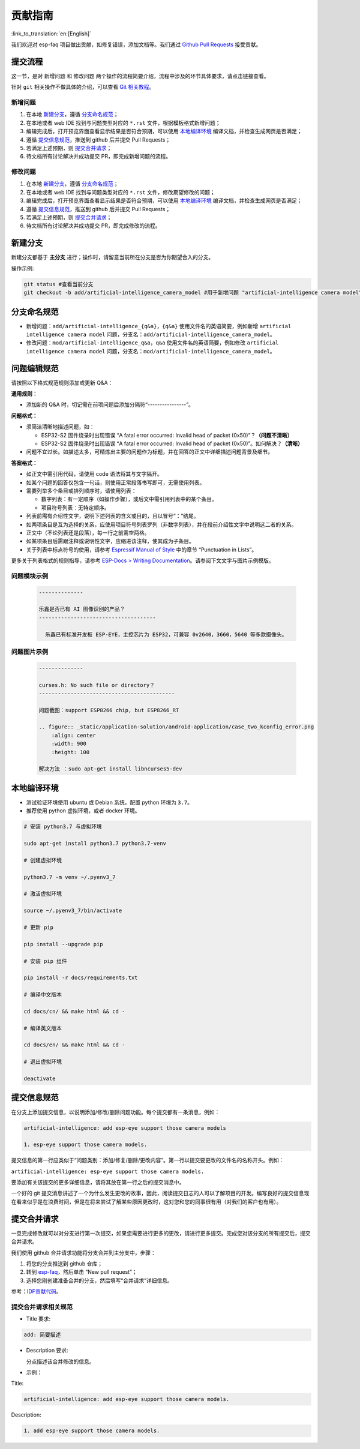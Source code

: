 贡献指南
========

:link_to_translation:`en:[English]`

我们欢迎对 esp-faq 项目做出贡献，如修复错误，添加文档等。我们通过 `Github Pull Requests <https://help.github.com/en/github/collaborating-with-issues-and-pull-requests/about-pull-requests>`_ 接受贡献。

提交流程
----------

这一节，是对 ``新增问题`` 和 ``修改问题`` 两个操作的流程简要介绍，流程中涉及的环节具体要求，请点击链接查看。

针对 ``git`` 相关操作不做具体的介绍，可以查看 `Git 相关教程 <https://git-scm.com/book/zh/v2>`_。

新增问题
~~~~~~~~~~~~

1. 在本地 `新建分支`_，遵循 `分支命名规范`_；
2. 在本地或者 web IDE 找到与问题类型对应的 ``*.rst`` 文件，根据模板格式新增问题；
3. 编辑完成后，打开预览界面查看显示结果是否符合预期，可以使用 `本地编译环境`_ 编译文档，并检查生成网页是否满足；
4. 遵循 `提交信息规范`_，推送到 github 后并提交 Pull Requests；
5. 若满足上述预期，则 `提交合并请求`_；
6. 待文档所有讨论解决并成功提交 PR，即完成新增问题的流程。

修改问题
~~~~~~~~~~~~

1. 在本地 `新建分支`_，遵循 `分支命名规范`_；
2. 在本地或者 web IDE 找到与问题类型对应的 ``*.rst`` 文件，修改期望修改的问题；
3. 编辑完成后，打开预览界面查看显示结果是否符合预期，可以使用 `本地编译环境`_ 编译文档，并检查生成网页是否满足；
4. 遵循 `提交信息规范`_，推送到 github 后并提交 Pull Requests；
5. 若满足上述预期，则 `提交合并请求`_；
6. 待文档所有讨论解决并成功提交 PR，即完成修改的流程。

新建分支
----------

新建分支都基于 **主分支** 进行；操作时，请留意当前所在分支是否为你期望合入的分支。

操作示例:

.. code:: text


    git status #查看当前分支
    git checkout -b add/artificial-intelligence_camera_model #用于新增问题 "artificial-intelligence camera model"

分支命名规范
--------------

- 新增问题：``add/artificial-intelligence_{q&a}``，``{q&a}`` 使用文件名的英语简要，例如新增 ``artificial intelligence camera model`` 问题，分支名：``add/artificial-intelligence_camera_model``。

- 修改问题：``mod/artificial-intelligence_q&a``，``q&a`` 使用文件名的英语简要，例如修改 ``artificial intelligence camera model`` 问题，分支名：``mod/artificial-intelligence_camera_model``。

问题编辑规范
--------------

请按照以下格式规范规则添加或更新 Q&A：

**通用规则：**

- 添加新的 Q&A 时，切记需在前项问题后添加分隔符“----------------”。

**问题格式：**

- 须简洁清晰地描述问题，如：

  - ESP32-S2 固件烧录时出现错误 “A fatal error occurred: Invalid head of packet (0x50)”？**（问题不清晰）**
  - ESP32-S2 固件烧录时出现错误 “A fatal error occurred: Invalid head of packet (0x50)”。如何解决？**（清晰）**

- 问题不宜过长。如描述太多，可精炼出主要的问题作为标题，并在回答的正文中详细描述问题背景及细节。

**答案格式：**

- 如正文中需引用代码，请使用 code 语法将其与文字隔开。
- 如某个问题的回答仅包含一句话，则使用正常段落书写即可，无需使用列表。
- 需要列举多个条目或排列顺序时，请使用列表：
  
  - 数字列表：有一定顺序（如操作步骤），或后文中需引用列表中的某个条目。
  - 项目符号列表：无特定顺序。

- 列表前需有介绍性文字，说明下述列表的含义或目的，且以冒号“：”结尾。
- 如两项条目是互为选择的关系，应使用项目符号列表罗列（非数字列表），并在段前介绍性文字中说明这二者的关系。
- 正文中（不论列表还是段落），每一行之前需空两格。
- 如某项条目后需跟注释或说明性文字，应缩进该注释，使其成为子条目。
- 关于列表中标点符号的使用，请参考 `Espressif Manual of Style <https://espressifsystems.sharepoint.com/sites/Documentation/Lists/Internal%20Document/DispForm.aspx?ID=1&e=eApbSw>`_ 中的章节 “Punctuation in Lists”。

更多关于列表格式的规则指导，请参考 `ESP-Docs > Writing Documentation <https://docs.espressif.com/projects/esp-docs/en/latest/writing-documentation/index.html>`__。请参阅下文文字与图片示例模版。

问题模块示例
~~~~~~~~~~~~~~~~

  .. code:: text


    --------------
    
    乐鑫是否已有 AI 图像识别的产品？
    -------------------------------------

      乐鑫已有标准开发板 ESP-EYE，主控芯⽚为 ESP32，可兼容 0v2640，3660，5640 等多款摄像头。


问题图片示例
~~~~~~~~~~~~~~~~

  .. code:: text


    --------------

    curses.h: No such file or directory？
    -------------------------------------------

    问题截图：support ESP8266 chip, but ESP8266_RT

    .. figure:: _static/application-solution/android-application/case_two_kconfig_error.png
        :align: center
        :width: 900
        :height: 100

    解决方法 ：sudo apt-get install libncurses5-dev

本地编译环境
--------------

-  测试验证环境使用 ubuntu 或 Debian 系统，配置 python 环境为 ``3.7``。
-  推荐使用 python 虚拟环境，或者 docker 环境。

.. code:: shell


    # 安装 python3.7 与虚拟环境 

    sudo apt-get install python3.7 python3.7-venv

    # 创建虚拟环境 

    python3.7 -m venv ~/.pyenv3_7

    # 激活虚拟环境 

    source ~/.pyenv3_7/bin/activate

    # 更新 pip

    pip install --upgrade pip

    # 安装 pip 组件

    pip install -r docs/requirements.txt

    # 编译中文版本 

    cd docs/cn/ && make html && cd -

    # 编译英文版本 

    cd docs/en/ && make html && cd -

    # 退出虚拟环境 

    deactivate

提交信息规范
--------------

在分支上添加提交信息，以说明添加/修改/删除问题功能。每个提交都有一条消息，例如：

.. code:: text


    artificial-intelligence: add esp-eye support those camera models

    1. esp-eye support those camera models.

提交信息的第一行应类似于“问题类别：添加/修复/删除/更改内容”。第一行以提交要更改的文件名的名称开头。例如：

``artificial-intelligence: esp-eye support those camera models.``

要添加有关该提交的更多详细信息，请将其放在第一行之后的提交消息中。

一个好的 git 提交消息讲述了一个为什么发生更改的故事，因此，阅读提交日志的人可以了解项目的开发。编写良好的提交信息现在看来似乎是在浪费时间，但是在将来尝试了解某些原因更改时，这对您和您的同事很有用（对我们的客户也有用）。

提交合并请求
--------------

一旦完成修改就可以对分支进行第一次提交，如果您需要进行更多的更改，请进行更多提交。完成您对该分支的所有提交后，提交合并请求。

我们使用 github 合并请求功能将分支合并到主分支中，步骤：

1. 将您的分支推送到 github 仓库；
2. 转到 `esp-faq <https://github.com/espressif/esp-faq>`_，然后单击 “New pull request”；
3. 选择您刚创建准备合并的分支，然后填写“合并请求”详细信息。

参考：`IDF贡献代码 <https://docs.espressif.com/projects/esp-idf/zh_CN/latest/esp32/contribute/index.html>`_。

提交合并请求相关规范
~~~~~~~~~~~~~~~~~~~~~~~~

- Title 要求:

.. code:: text

    add: 简要描述

- Description 要求:

  分点描述该合并修改的信息。

- 示例：

Title:

.. code:: text

    artificial-intelligence: add esp-eye support those camera models.

Description:

.. code:: text


    1. add esp-eye support those camera models.
